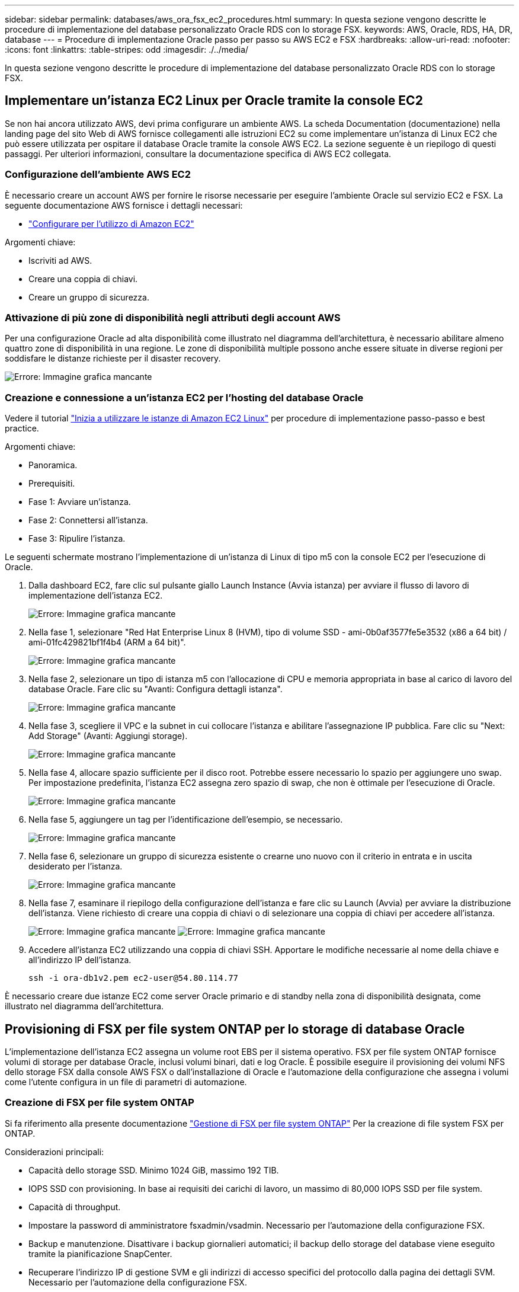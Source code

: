 ---
sidebar: sidebar 
permalink: databases/aws_ora_fsx_ec2_procedures.html 
summary: In questa sezione vengono descritte le procedure di implementazione del database personalizzato Oracle RDS con lo storage FSX. 
keywords: AWS, Oracle, RDS, HA, DR, database 
---
= Procedure di implementazione Oracle passo per passo su AWS EC2 e FSX
:hardbreaks:
:allow-uri-read: 
:nofooter: 
:icons: font
:linkattrs: 
:table-stripes: odd
:imagesdir: ./../media/


[role="lead"]
In questa sezione vengono descritte le procedure di implementazione del database personalizzato Oracle RDS con lo storage FSX.



== Implementare un'istanza EC2 Linux per Oracle tramite la console EC2

Se non hai ancora utilizzato AWS, devi prima configurare un ambiente AWS. La scheda Documentation (documentazione) nella landing page del sito Web di AWS fornisce collegamenti alle istruzioni EC2 su come implementare un'istanza di Linux EC2 che può essere utilizzata per ospitare il database Oracle tramite la console AWS EC2. La sezione seguente è un riepilogo di questi passaggi. Per ulteriori informazioni, consultare la documentazione specifica di AWS EC2 collegata.



=== Configurazione dell'ambiente AWS EC2

È necessario creare un account AWS per fornire le risorse necessarie per eseguire l'ambiente Oracle sul servizio EC2 e FSX. La seguente documentazione AWS fornisce i dettagli necessari:

* link:https://docs.aws.amazon.com/AWSEC2/latest/UserGuide/get-set-up-for-amazon-ec2.html["Configurare per l'utilizzo di Amazon EC2"^]


Argomenti chiave:

* Iscriviti ad AWS.
* Creare una coppia di chiavi.
* Creare un gruppo di sicurezza.




=== Attivazione di più zone di disponibilità negli attributi degli account AWS

Per una configurazione Oracle ad alta disponibilità come illustrato nel diagramma dell'architettura, è necessario abilitare almeno quattro zone di disponibilità in una regione. Le zone di disponibilità multiple possono anche essere situate in diverse regioni per soddisfare le distanze richieste per il disaster recovery.

image:aws_ora_fsx_ec2_inst_01.PNG["Errore: Immagine grafica mancante"]



=== Creazione e connessione a un'istanza EC2 per l'hosting del database Oracle

Vedere il tutorial link:https://docs.aws.amazon.com/AWSEC2/latest/UserGuide/EC2_GetStarted.html["Inizia a utilizzare le istanze di Amazon EC2 Linux"^] per procedure di implementazione passo-passo e best practice.

Argomenti chiave:

* Panoramica.
* Prerequisiti.
* Fase 1: Avviare un'istanza.
* Fase 2: Connettersi all'istanza.
* Fase 3: Ripulire l'istanza.


Le seguenti schermate mostrano l'implementazione di un'istanza di Linux di tipo m5 con la console EC2 per l'esecuzione di Oracle.

. Dalla dashboard EC2, fare clic sul pulsante giallo Launch Instance (Avvia istanza) per avviare il flusso di lavoro di implementazione dell'istanza EC2.
+
image:aws_ora_fsx_ec2_inst_02.PNG["Errore: Immagine grafica mancante"]

. Nella fase 1, selezionare "Red Hat Enterprise Linux 8 (HVM), tipo di volume SSD - ami-0b0af3577fe5e3532 (x86 a 64 bit) / ami-01fc429821bf1f4b4 (ARM a 64 bit)".
+
image:aws_ora_fsx_ec2_inst_03.PNG["Errore: Immagine grafica mancante"]

. Nella fase 2, selezionare un tipo di istanza m5 con l'allocazione di CPU e memoria appropriata in base al carico di lavoro del database Oracle. Fare clic su "Avanti: Configura dettagli istanza".
+
image:aws_ora_fsx_ec2_inst_04.PNG["Errore: Immagine grafica mancante"]

. Nella fase 3, scegliere il VPC e la subnet in cui collocare l'istanza e abilitare l'assegnazione IP pubblica. Fare clic su "Next: Add Storage" (Avanti: Aggiungi storage).
+
image:aws_ora_fsx_ec2_inst_05.PNG["Errore: Immagine grafica mancante"]

. Nella fase 4, allocare spazio sufficiente per il disco root. Potrebbe essere necessario lo spazio per aggiungere uno swap. Per impostazione predefinita, l'istanza EC2 assegna zero spazio di swap, che non è ottimale per l'esecuzione di Oracle.
+
image:aws_ora_fsx_ec2_inst_06.PNG["Errore: Immagine grafica mancante"]

. Nella fase 5, aggiungere un tag per l'identificazione dell'esempio, se necessario.
+
image:aws_ora_fsx_ec2_inst_07.PNG["Errore: Immagine grafica mancante"]

. Nella fase 6, selezionare un gruppo di sicurezza esistente o crearne uno nuovo con il criterio in entrata e in uscita desiderato per l'istanza.
+
image:aws_ora_fsx_ec2_inst_08.PNG["Errore: Immagine grafica mancante"]

. Nella fase 7, esaminare il riepilogo della configurazione dell'istanza e fare clic su Launch (Avvia) per avviare la distribuzione dell'istanza. Viene richiesto di creare una coppia di chiavi o di selezionare una coppia di chiavi per accedere all'istanza.
+
image:aws_ora_fsx_ec2_inst_09.PNG["Errore: Immagine grafica mancante"]
image:aws_ora_fsx_ec2_inst_09_1.PNG["Errore: Immagine grafica mancante"]

. Accedere all'istanza EC2 utilizzando una coppia di chiavi SSH. Apportare le modifiche necessarie al nome della chiave e all'indirizzo IP dell'istanza.
+
[source, cli]
----
ssh -i ora-db1v2.pem ec2-user@54.80.114.77
----


È necessario creare due istanze EC2 come server Oracle primario e di standby nella zona di disponibilità designata, come illustrato nel diagramma dell'architettura.



== Provisioning di FSX per file system ONTAP per lo storage di database Oracle

L'implementazione dell'istanza EC2 assegna un volume root EBS per il sistema operativo. FSX per file system ONTAP fornisce volumi di storage per database Oracle, inclusi volumi binari, dati e log Oracle. È possibile eseguire il provisioning dei volumi NFS dello storage FSX dalla console AWS FSX o dall'installazione di Oracle e l'automazione della configurazione che assegna i volumi come l'utente configura in un file di parametri di automazione.



=== Creazione di FSX per file system ONTAP

Si fa riferimento alla presente documentazione https://docs.aws.amazon.com/fsx/latest/ONTAPGuide/managing-file-systems.html["Gestione di FSX per file system ONTAP"^] Per la creazione di file system FSX per ONTAP.

Considerazioni principali:

* Capacità dello storage SSD. Minimo 1024 GiB, massimo 192 TIB.
* IOPS SSD con provisioning. In base ai requisiti dei carichi di lavoro, un massimo di 80,000 IOPS SSD per file system.
* Capacità di throughput.
* Impostare la password di amministratore fsxadmin/vsadmin. Necessario per l'automazione della configurazione FSX.
* Backup e manutenzione. Disattivare i backup giornalieri automatici; il backup dello storage del database viene eseguito tramite la pianificazione SnapCenter.
* Recuperare l'indirizzo IP di gestione SVM e gli indirizzi di accesso specifici del protocollo dalla pagina dei dettagli SVM. Necessario per l'automazione della configurazione FSX.
+
image:aws_rds_custom_deploy_fsx_01.PNG["Errore: Immagine grafica mancante"]



Per la configurazione di un cluster ha FSX primario o di standby, consultare le seguenti procedure passo-passo.

. Dalla console FSX, fare clic su Create file System (Crea file system) per avviare il flusso di lavoro di provisioning FSX.
+
image:aws_ora_fsx_ec2_stor_01.PNG["Errore: Immagine grafica mancante"]

. Selezionare Amazon FSX per NetApp ONTAP. Quindi fare clic su Next (Avanti).
+
image:aws_ora_fsx_ec2_stor_02.PNG["Errore: Immagine grafica mancante"]

. Selezionare Standard Create (Crea standard) e, in file System Details (Dettagli file system), assegnare un nome al file system, Multi-AZ ha. In base al carico di lavoro del database, scegli IOPS automatici o con provisioning utente fino a 80,000 IOPS SSD. Lo storage FSX viene fornito con caching NVMe fino a 2 TiB al back-end in grado di offrire IOPS misurati ancora più elevati.
+
image:aws_ora_fsx_ec2_stor_03.PNG["Errore: Immagine grafica mancante"]

. Nella sezione Network & Security (rete e sicurezza), selezionare VPC, il gruppo di protezione e le subnet. Questi devono essere creati prima dell'implementazione di FSX. In base al ruolo del cluster FSX (primario o standby), posizionare i nodi di storage FSX nelle zone appropriate.
+
image:aws_ora_fsx_ec2_stor_04.PNG["Errore: Immagine grafica mancante"]

. Nella sezione Security & Encryption (sicurezza e crittografia), accettare l'impostazione predefinita e immettere la password fsxadmin.
+
image:aws_ora_fsx_ec2_stor_05.PNG["Errore: Immagine grafica mancante"]

. Immettere il nome SVM e la password vsadmin.
+
image:aws_ora_fsx_ec2_stor_06.PNG["Errore: Immagine grafica mancante"]

. Lasciare vuota la configurazione del volume; a questo punto non è necessario creare un volume.
+
image:aws_ora_fsx_ec2_stor_07.PNG["Errore: Immagine grafica mancante"]

. Esaminare la pagina Summary (Riepilogo) e fare clic su Create file System (Crea file system) per completare il provisioning del file system FSX.
+
image:aws_ora_fsx_ec2_stor_08.PNG["Errore: Immagine grafica mancante"]





=== Provisioning dei volumi di database per il database Oracle

Vedere link:https://docs.aws.amazon.com/fsx/latest/ONTAPGuide/managing-volumes.html["Gestione di FSX per volumi ONTAP - creazione di un volume"^] per ulteriori informazioni.

Considerazioni principali:

* Dimensionamento appropriato dei volumi di database.
* Disattivazione del criterio di tiering del pool di capacità per la configurazione delle performance.
* Abilitazione di Oracle DNFS per i volumi di storage NFS.
* Impostazione di percorsi multipli per i volumi di storage iSCSI.




==== Creare un volume di database dalla console FSX

Dalla console AWS FSX è possibile creare tre volumi per lo storage dei file di database Oracle: Uno per il file binario Oracle, uno per i dati Oracle e uno per il log Oracle. Assicurarsi che il nome del volume corrisponda al nome host Oracle (definito nel file hosts nel toolkit di automazione) per un'identificazione corretta. In questo esempio, utilizziamo db1 come nome host EC2 Oracle invece di un tipico nome host basato su indirizzo IP per un'istanza EC2.

image:aws_ora_fsx_ec2_stor_09.PNG["Errore: Immagine grafica mancante"]
image:aws_ora_fsx_ec2_stor_10.PNG["Errore: Immagine grafica mancante"]
image:aws_ora_fsx_ec2_stor_11.PNG["Errore: Immagine grafica mancante"]


NOTE: La creazione di LUN iSCSI non è attualmente supportata dalla console FSX. Per l'implementazione di LUN iSCSI per Oracle, è possibile creare volumi e LUN utilizzando l'automazione per ONTAP con il toolkit di automazione NetApp.



== Installare e configurare Oracle su un'istanza EC2 con volumi di database FSX

Il team di automazione di NetApp fornisce un kit di automazione per eseguire l'installazione e la configurazione di Oracle sulle istanze EC2 in base alle Best practice. La versione corrente del kit di automazione supporta Oracle 19c su NFS con la patch 19.8 RU predefinita. Il kit di automazione può essere facilmente adattato ad altre patch RU, se necessario.



=== Preparare un controller Ansible per eseguire l'automazione

Seguire le istruzioni nella sezione "<<Creazione e connessione a un'istanza EC2 per l'hosting del database Oracle>>" Per eseguire il provisioning di una piccola istanza EC2 Linux per eseguire il controller Ansible. Invece di utilizzare RedHat, Amazon Linux t2.Large con 2vCPU e 8G RAM dovrebbe essere sufficiente.



=== Recuperare il toolkit per l'automazione dell'implementazione NetApp Oracle

Accedere all'istanza del controller Ansible EC2 fornita dal passaggio 1 come ec2-user e dalla home directory ec2-user, eseguire il `git clone` comando per clonare una copia del codice di automazione.

[source, cli]
----
git clone https://github.com/NetApp-Automation/na_oracle19c_deploy.git
----
[source, cli]
----
git clone https://github.com/NetApp-Automation/na_rds_fsx_oranfs_config.git
----


=== Esegui l'implementazione automatizzata di Oracle 19c utilizzando il toolkit di automazione

Vedere queste istruzioni dettagliate link:https://docs.netapp.com/us-en/netapp-solutions/databases/cli_automation.html["Implementazione CLI Database Oracle 19c"^] Per implementare Oracle 19c con automazione CLI. La sintassi dei comandi per l'esecuzione di Playbook è leggermente cambiata perché si utilizza una coppia di chiavi SSH invece di una password per l'autenticazione dell'accesso all'host. Il seguente elenco è un riepilogo di alto livello:

. Per impostazione predefinita, un'istanza EC2 utilizza una coppia di chiavi SSH per l'autenticazione dell'accesso. Dalle directory principali di automazione del controller Ansible `/home/ec2-user/na_oracle19c_deploy`, e. `/home/ec2-user/na_rds_fsx_oranfs_config`, Eseguire una copia della chiave SSH `accesststkey.pem` Per l'host Oracle implementato nella fase "<<Creazione e connessione a un'istanza EC2 per l'hosting del database Oracle>>."
. Accedere all'host DB dell'istanza EC2 come ec2-user e installare la libreria python3.
+
[source, cli]
----
sudo yum install python3
----
. Creare uno spazio di swap di 16 G dal disco root. Per impostazione predefinita, un'istanza EC2 crea spazio di swap nullo. Seguire questa documentazione AWS: link:https://aws.amazon.com/premiumsupport/knowledge-center/ec2-memory-swap-file/["Come si alloca la memoria per lavorare come spazio di swap in un'istanza Amazon EC2 utilizzando un file di swap?"^].
. Tornare al controller Ansible (`cd /home/ec2-user/na_rds_fsx_oranfs_config`), ed eseguire il playbook pre-clone con i requisiti appropriati e. `linux_config` tag.
+
[source, cli]
----
ansible-playbook -i hosts rds_preclone_config.yml -u ec2-user --private-key accesststkey.pem -e @vars/fsx_vars.yml -t requirements_config
----
+
[source, cli]
----
ansible-playbook -i hosts rds_preclone_config.yml -u ec2-user --private-key accesststkey.pem -e @vars/fsx_vars.yml -t linux_config
----
. Passare a. `/home/ec2-user/na_oracle19c_deploy-master` Leggere il file README e popolare il file globale `vars.yml` file con i parametri globali pertinenti.
. Compilare il campo `host_name.yml` file con i relativi parametri in `host_vars` directory.
. Eseguire il playbook per Linux e premere Invio quando viene richiesta la password vsadmin.
+
[source, cli]
----
ansible-playbook -i hosts all_playbook.yml -u ec2-user --private-key accesststkey.pem -t linux_config -e @vars/vars.yml
----
. Eseguire il playbook per Oracle e premere invio quando viene richiesta la password vsadmin.
+
[source, cli]
----
ansible-playbook -i hosts all_playbook.yml -u ec2-user --private-key accesststkey.pem -t oracle_config -e @vars/vars.yml
----


Se necessario, modificare il bit di autorizzazione nel file della chiave SSH in 400. Modificare l'host Oracle (`ansible_host` in `host_vars` File) indirizzo IP all'indirizzo pubblico dell'istanza EC2.



== Impostazione di SnapMirror tra cluster FSX ha primario e di standby

Per l'alta disponibilità e il disaster recovery, è possibile configurare la replica di SnapMirror tra il cluster di storage FSX primario e quello di standby. A differenza di altri servizi di cloud storage, FSX consente all'utente di controllare e gestire la replica dello storage a una frequenza e un throughput di replica desiderati. Consente inoltre agli utenti di testare ha/DR senza alcun effetto sulla disponibilità.

La seguente procedura illustra come impostare la replica tra un cluster di storage FSX primario e uno di standby.

. Configurare il peering del cluster primario e di standby. Accedere al cluster primario come utente fsxadmin ed eseguire il seguente comando. Questo processo di creazione reciproco esegue il comando create sul cluster primario e sul cluster di standby. Sostituire `standby_cluster_name` con il nome appropriato per il proprio ambiente.
+
[source, cli]
----
cluster peer create -peer-addrs standby_cluster_name,inter_cluster_ip_address -username fsxadmin -initial-allowed-vserver-peers *
----
. Impostare il peering di VServer tra il cluster primario e quello di standby. Accedere al cluster primario come utente vsadmin ed eseguire il seguente comando. Sostituire `primary_vserver_name`, `standby_vserver_name`, `standby_cluster_name` con i nomi appropriati per il proprio ambiente.
+
[source, cli]
----
vserver peer create -vserver primary_vserver_name -peer-vserver standby_vserver_name -peer-cluster standby_cluster_name -applications snapmirror
----
. Verificare che i peering del cluster e del vserver siano impostati correttamente.
+
image:aws_ora_fsx_ec2_stor_14.PNG["Errore: Immagine grafica mancante"]

. Creare volumi NFS di destinazione nel cluster FSX di standby per ogni volume di origine nel cluster FSX primario. Sostituire il nome del volume in base all'ambiente in uso.
+
[source, cli]
----
vol create -volume dr_db1_bin -aggregate aggr1 -size 50G -state online -policy default -type DP
----
+
[source, cli]
----
vol create -volume dr_db1_data -aggregate aggr1 -size 500G -state online -policy default -type DP
----
+
[source, cli]
----
vol create -volume dr_db1_log -aggregate aggr1 -size 250G -state online -policy default -type DP
----
. È inoltre possibile creare volumi e LUN iSCSI per il file binario Oracle, i dati Oracle e il log Oracle, se il protocollo iSCSI viene utilizzato per l'accesso ai dati. Lasciare circa il 10% di spazio libero nei volumi per le snapshot.
+
[source, cli]
----
vol create -volume dr_db1_bin -aggregate aggr1 -size 50G -state online -policy default -unix-permissions ---rwxr-xr-x -type RW
----
+
[source, cli]
----
lun create -path /vol/dr_db1_bin/dr_db1_bin_01 -size 45G -ostype linux
----
+
[source, cli]
----
vol create -volume dr_db1_data -aggregate aggr1 -size 500G -state online -policy default -unix-permissions ---rwxr-xr-x -type RW
----
+
[source, cli]
----
lun create -path /vol/dr_db1_data/dr_db1_data_01 -size 100G -ostype linux
----
+
[source, cli]
----
lun create -path /vol/dr_db1_data/dr_db1_data_02 -size 100G -ostype linux
----
+
[source, cli]
----
lun create -path /vol/dr_db1_data/dr_db1_data_03 -size 100G -ostype linux
----
+
[source, cli]
----
lun create -path /vol/dr_db1_data/dr_db1_data_04 -size 100G -ostype linux
----
+
Vol create -volume dr_db1_log -aggregate aggr1 -size 250G -state online -policy default -unix-permissions ---rwxr-xr-x -type RW

+
[source, cli]
----
lun create -path /vol/dr_db1_log/dr_db1_log_01 -size 45G -ostype linux
----
+
[source, cli]
----
lun create -path /vol/dr_db1_log/dr_db1_log_02 -size 45G -ostype linux
----
+
[source, cli]
----
lun create -path /vol/dr_db1_log/dr_db1_log_03 -size 45G -ostype linux
----
+
[source, cli]
----
lun create -path /vol/dr_db1_log/dr_db1_log_04 -size 45G -ostype linux
----
. Per le LUN iSCSI, creare il mapping per l'iniziatore host Oracle per ogni LUN, utilizzando il LUN binario come esempio. Sostituire l'igroup con un nome appropriato per l'ambiente e incrementare il lun-id per ogni LUN aggiuntivo.
+
[source, cli]
----
lun mapping create -path /vol/dr_db1_bin/dr_db1_bin_01 -igroup ip-10-0-1-136 -lun-id 0
----
+
[source, cli]
----
lun mapping create -path /vol/dr_db1_data/dr_db1_data_01 -igroup ip-10-0-1-136 -lun-id 1
----
. Creare una relazione SnapMirror tra il volume del database primario e quello di standby. Sostituire il nome SVM appropriato per il proprio ambiente.s.
+
[source, cli]
----
snapmirror create -source-path svm_FSxOraSource:db1_bin -destination-path svm_FSxOraTarget:dr_db1_bin -vserver svm_FSxOraTarget -throttle unlimited -identity-preserve false -policy MirrorAllSnapshots -type DP
----
+
[source, cli]
----
snapmirror create -source-path svm_FSxOraSource:db1_data -destination-path svm_FSxOraTarget:dr_db1_data -vserver svm_FSxOraTarget -throttle unlimited -identity-preserve false -policy MirrorAllSnapshots -type DP
----
+
[source, cli]
----
snapmirror create -source-path svm_FSxOraSource:db1_log -destination-path svm_FSxOraTarget:dr_db1_log -vserver svm_FSxOraTarget -throttle unlimited -identity-preserve false -policy MirrorAllSnapshots -type DP
----


Questa configurazione di SnapMirror può essere automatizzata con un NetApp Automation Toolkit per i volumi di database NFS. Il toolkit è disponibile per il download dal sito GitHub pubblico di NetApp.

[source, cli]
----
git clone https://github.com/NetApp-Automation/na_ora_hadr_failover_resync.git
----
Leggere attentamente le istruzioni di README prima di eseguire il test di configurazione e failover.


NOTE: La replica del binario Oracle dal cluster primario a quello in standby potrebbe avere implicazioni di licenza Oracle. Per ulteriori chiarimenti, contattare il proprio rappresentante di licenza Oracle. In alternativa, è possibile installare e configurare Oracle al momento del ripristino e del failover.



== Implementazione di SnapCenter



=== Installazione di SnapCenter

Segui link:https://docs.netapp.com/ocsc-41/index.jsp?topic=%2Fcom.netapp.doc.ocsc-isg%2FGUID-D3F2FBA8-8EE7-4820-A445-BC1E5C0AF374.html["Installazione del server SnapCenter"^] Per installare il server SnapCenter. La presente documentazione descrive come installare un server SnapCenter standalone. Una versione SaaS di SnapCenter è in fase di revisione beta e potrebbe essere disponibile a breve. Se necessario, rivolgiti al tuo rappresentante NetApp per verificare la disponibilità.



=== Configurare il plug-in SnapCenter per l'host EC2 Oracle

. Dopo l'installazione automatica di SnapCenter, accedere a SnapCenter come utente amministrativo per l'host Windows su cui è installato il server SnapCenter.
+
image:aws_rds_custom_deploy_snp_01.PNG["Errore: Immagine grafica mancante"]

. Dal menu a sinistra, fare clic su Impostazioni, quindi su credenziale e nuovo per aggiungere le credenziali utente ec2 per l'installazione del plug-in SnapCenter.
+
image:aws_rds_custom_deploy_snp_02.PNG["Errore: Immagine grafica mancante"]

. Reimpostare la password ec2-user e attivare l'autenticazione SSH della password modificando il `/etc/ssh/sshd_config` File sull'host dell'istanza EC2.
. Verificare che la casella di controllo "Usa privilegi sudo" sia selezionata. È sufficiente reimpostare la password ec2-user nel passaggio precedente.
+
image:aws_rds_custom_deploy_snp_03.PNG["Errore: Immagine grafica mancante"]

. Aggiungere il nome del server SnapCenter e l'indirizzo IP al file host dell'istanza EC2 per la risoluzione dei nomi.
+
[listing]
----
[ec2-user@ip-10-0-0-151 ~]$ sudo vi /etc/hosts
[ec2-user@ip-10-0-0-151 ~]$ cat /etc/hosts
127.0.0.1   localhost localhost.localdomain localhost4 localhost4.localdomain4
::1         localhost localhost.localdomain localhost6 localhost6.localdomain6
10.0.1.233  rdscustomvalsc.rdscustomval.com rdscustomvalsc
----
. Sull'host Windows del server SnapCenter, aggiungere l'indirizzo IP dell'host dell'istanza EC2 al file host di Windows `C:\Windows\System32\drivers\etc\hosts`.
+
[listing]
----
10.0.0.151		ip-10-0-0-151.ec2.internal
----
. Nel menu a sinistra, selezionare host > host gestiti, quindi fare clic su Aggiungi per aggiungere l'host dell'istanza EC2 a SnapCenter.
+
image:aws_rds_custom_deploy_snp_04.PNG["Errore: Immagine grafica mancante"]

+
Controllare Oracle Database e, prima di inviare, fare clic su More Options (altre opzioni).

+
image:aws_rds_custom_deploy_snp_05.PNG["Errore: Immagine grafica mancante"]

+
Selezionare Ignora controlli preinstallazione. Confermare l'omissione dei controlli di preinstallazione, quindi fare clic su Invia dopo il salvataggio.

+
image:aws_rds_custom_deploy_snp_06.PNG["Errore: Immagine grafica mancante"]

+
Viene richiesto di confermare l'impronta digitale, quindi fare clic su Conferma e Invia.

+
image:aws_rds_custom_deploy_snp_07.PNG["Errore: Immagine grafica mancante"]

+
Una volta completata la configurazione del plug-in, lo stato generale dell'host gestito viene visualizzato come in esecuzione.

+
image:aws_rds_custom_deploy_snp_08.PNG["Errore: Immagine grafica mancante"]





=== Configurare i criteri di backup per il database Oracle

Fare riferimento a questa sezione link:https://docs.netapp.com/us-en/netapp-solutions/databases/hybrid_dbops_snapcenter_getting_started_onprem.html#7-setup-database-backup-policy-in-snapcenter["Impostare il criterio di backup del database in SnapCenter"^] Per informazioni dettagliate sulla configurazione della policy di backup del database Oracle.

In genere, è necessario creare una policy per il backup completo del database Oracle Snapshot e una policy per il backup dello snapshot Oracle con solo log di archiviazione.


NOTE: È possibile attivare la funzione di eliminazione dei log di archiviazione Oracle nel criterio di backup per controllare lo spazio di archiviazione dei log. Selezionare "Update SnapMirror after creating a local Snapshot copy" (Aggiorna SnapMirror dopo la creazione di una copia Snapshot locale) in "Select Secondary Replication Option" (Seleziona opzione di replica secondaria) per replicare in una posizione di standby per ha o DR



=== Configurare il backup e la pianificazione del database Oracle

Il backup del database in SnapCenter è configurabile dall'utente e può essere impostato singolarmente o come gruppo in un gruppo di risorse. L'intervallo di backup dipende dagli obiettivi RTO e RPO. NetApp consiglia di eseguire un backup completo del database ogni poche ore e di archiviare il backup del log con una frequenza maggiore, ad esempio 10-15 minuti, per un ripristino rapido.

Fare riferimento alla sezione Oracle di link:https://docs.netapp.com/us-en/netapp-solutions/databases/hybrid_dbops_snapcenter_getting_started_onprem.html#8-implement-backup-policy-to-protect-database["Implementare policy di backup per proteggere il database"^] per una procedura dettagliata per l'implementazione della policy di backup creata nella sezione <<Configurare i criteri di backup per il database Oracle>> e per la pianificazione dei processi di backup.

L'immagine seguente mostra un esempio dei gruppi di risorse configurati per il backup di un database Oracle.

image:aws_rds_custom_deploy_snp_09.PNG["Errore: Immagine grafica mancante"]
